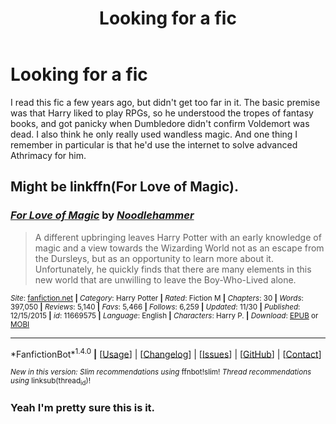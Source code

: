 #+TITLE: Looking for a fic

* Looking for a fic
:PROPERTIES:
:Author: IceKrabby
:Score: 3
:DateUnix: 1481662666.0
:DateShort: 2016-Dec-14
:FlairText: Request
:END:
I read this fic a few years ago, but didn't get too far in it. The basic premise was that Harry liked to play RPGs, so he understood the tropes of fantasy books, and got panicky when Dumbledore didn't confirm Voldemort was dead. I also think he only really used wandless magic. And one thing I remember in particular is that he'd use the internet to solve advanced Athrimacy for him.


** Might be linkffn(For Love of Magic).
:PROPERTIES:
:Author: Phezh
:Score: 4
:DateUnix: 1481663188.0
:DateShort: 2016-Dec-14
:END:

*** [[http://www.fanfiction.net/s/11669575/1/][*/For Love of Magic/*]] by [[https://www.fanfiction.net/u/5241558/Noodlehammer][/Noodlehammer/]]

#+begin_quote
  A different upbringing leaves Harry Potter with an early knowledge of magic and a view towards the Wizarding World not as an escape from the Dursleys, but as an opportunity to learn more about it. Unfortunately, he quickly finds that there are many elements in this new world that are unwilling to leave the Boy-Who-Lived alone.
#+end_quote

^{/Site/: [[http://www.fanfiction.net/][fanfiction.net]] *|* /Category/: Harry Potter *|* /Rated/: Fiction M *|* /Chapters/: 30 *|* /Words/: 397,050 *|* /Reviews/: 5,140 *|* /Favs/: 5,466 *|* /Follows/: 6,259 *|* /Updated/: 11/30 *|* /Published/: 12/15/2015 *|* /id/: 11669575 *|* /Language/: English *|* /Characters/: Harry P. *|* /Download/: [[http://www.ff2ebook.com/old/ffn-bot/index.php?id=11669575&source=ff&filetype=epub][EPUB]] or [[http://www.ff2ebook.com/old/ffn-bot/index.php?id=11669575&source=ff&filetype=mobi][MOBI]]}

--------------

*FanfictionBot*^{1.4.0} *|* [[[https://github.com/tusing/reddit-ffn-bot/wiki/Usage][Usage]]] | [[[https://github.com/tusing/reddit-ffn-bot/wiki/Changelog][Changelog]]] | [[[https://github.com/tusing/reddit-ffn-bot/issues/][Issues]]] | [[[https://github.com/tusing/reddit-ffn-bot/][GitHub]]] | [[[https://www.reddit.com/message/compose?to=tusing][Contact]]]

^{/New in this version: Slim recommendations using/ ffnbot!slim! /Thread recommendations using/ linksub(thread_id)!}
:PROPERTIES:
:Author: FanfictionBot
:Score: 1
:DateUnix: 1481663211.0
:DateShort: 2016-Dec-14
:END:


*** Yeah I'm pretty sure this is it.
:PROPERTIES:
:Author: maxxie10
:Score: 1
:DateUnix: 1481702943.0
:DateShort: 2016-Dec-14
:END:
